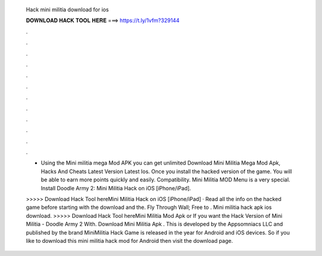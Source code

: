   Hack mini militia download for ios
  
  
  
  𝐃𝐎𝐖𝐍𝐋𝐎𝐀𝐃 𝐇𝐀𝐂𝐊 𝐓𝐎𝐎𝐋 𝐇𝐄𝐑𝐄 ===> https://t.ly/1vfm?329144
  
  
  
  .
  
  
  
  .
  
  
  
  .
  
  
  
  .
  
  
  
  .
  
  
  
  .
  
  
  
  .
  
  
  
  .
  
  
  
  .
  
  
  
  .
  
  
  
  .
  
  
  
  .
  
  - Using the Mini militia mega Mod APK you can get unlimited Download Mini Militia Mega Mod Apk, Hacks And Cheats Latest Version Latest Ios. Once you install the hacked version of the game. You will be able to earn more points quickly and easily. Compatibility. Mini Militia MOD Menu is a very special. Install Doodle Army 2: Mini Militia Hack on iOS [iPhone/iPad].
  
  >>>>> Download Hack Tool hereMini Militia Hack on iOS [iPhone/iPad] · Read all the info on the hacked game before starting with the download and the. Fly Through Wall; Free to . Mini militia hack apk ios download. >>>>> Download Hack Tool hereMini Militia Mod Apk or If you want the Hack Version of Mini Militia - Doodle Army 2 With. Download Mini Militia Apk . This is developed by the Appsomniacs LLC and published by the brand  MiniMilitia Hack Game is released in the year for Android and iOS devices. So if you like to download this mini militia hack mod for Android then visit the download page.
